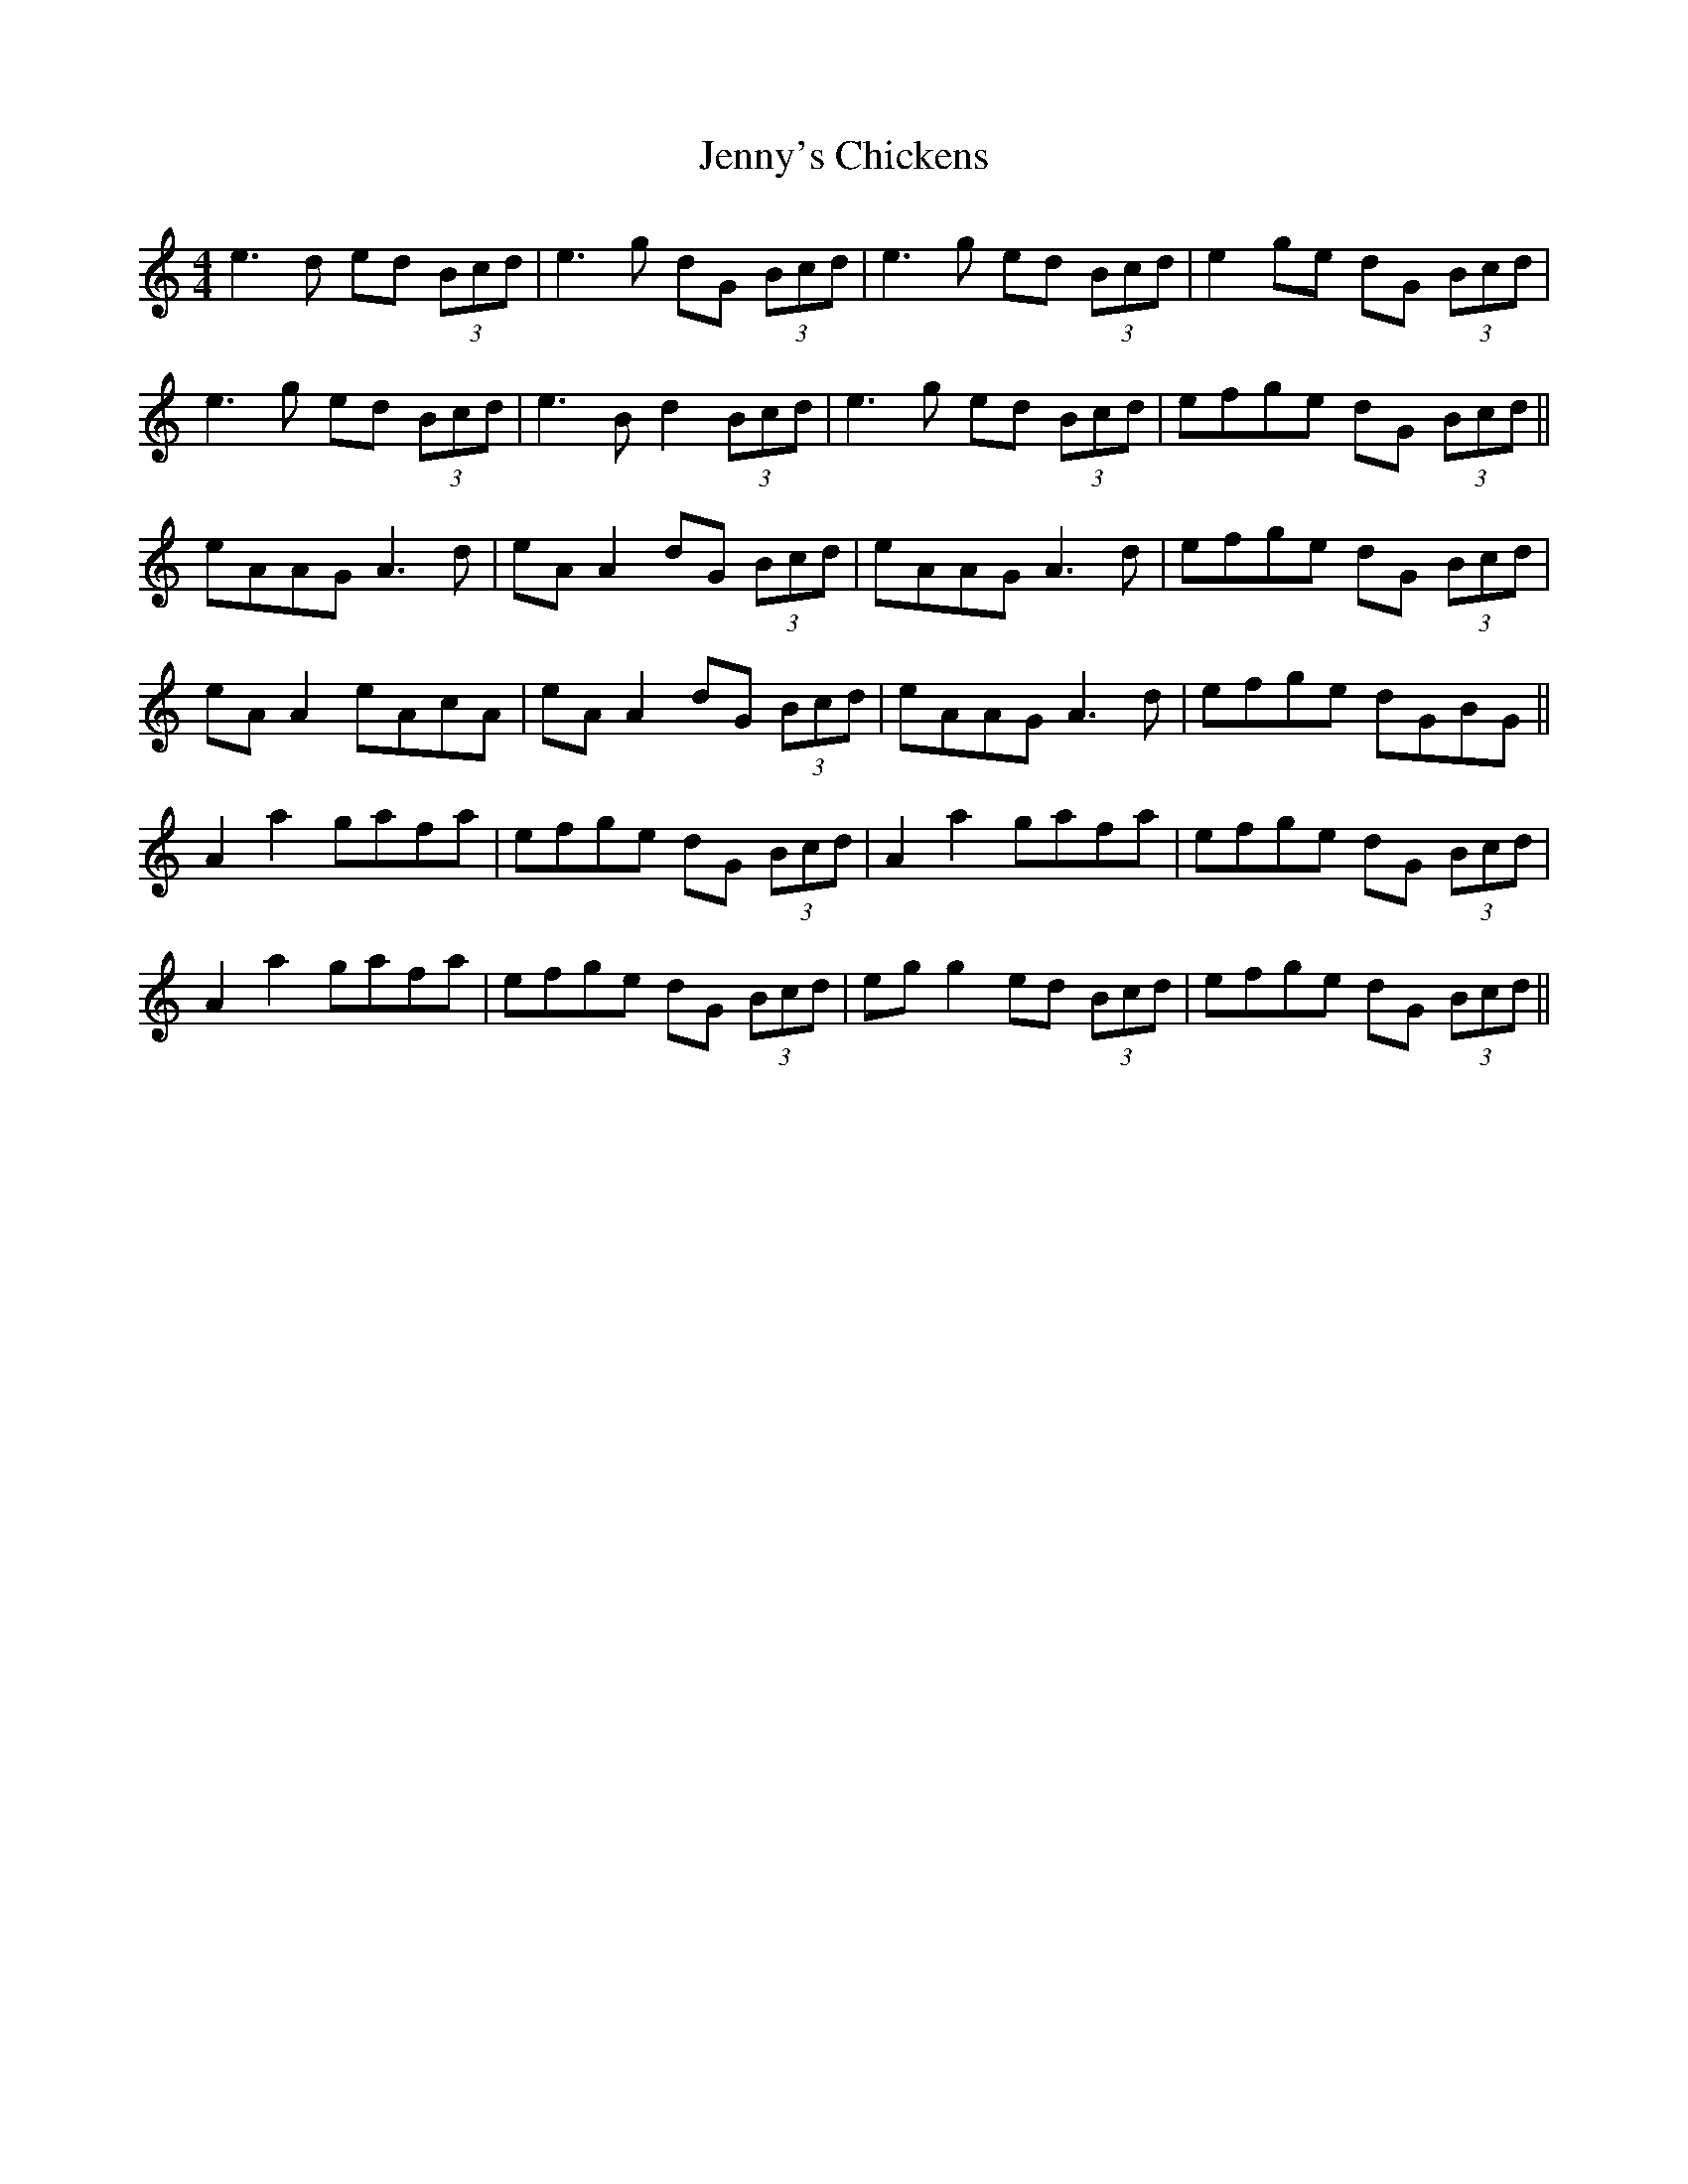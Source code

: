 X: 19762
T: Jenny's Chickens
R: reel
M: 4/4
K: Aminor
e3d ed (3Bcd|e3g dG (3Bcd|e3g ed (3Bcd|e2 ge dG (3Bcd|
e3g ed (3Bcd|e3B d2 (3Bcd|e3g ed (3Bcd|efge dG (3Bcd||
eAAG A3d|eA A2 dG (3Bcd|eAAG A3d|efge dG (3Bcd|
eA A2 eAcA|eA A2 dG (3Bcd|eAAG A3d|efge dGBG||
A2 a2 gafa|efge dG (3Bcd|A2 a2 gafa|efge dG (3Bcd|
A2 a2 gafa|efge dG (3Bcd|eg g2 ed (3Bcd|efge dG (3Bcd||

